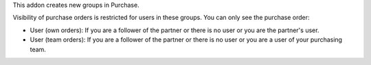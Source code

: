 This addon creates new groups in Purchase.

Visibility of purchase orders is restricted for users in these groups.
You can only see the purchase order:

- User (own orders): If you are a follower of the partner or there is no user
  or you are the partner's user.
- User (team orders): If you are a follower of the partner or there is no user
  or you are a user of your purchasing team.
